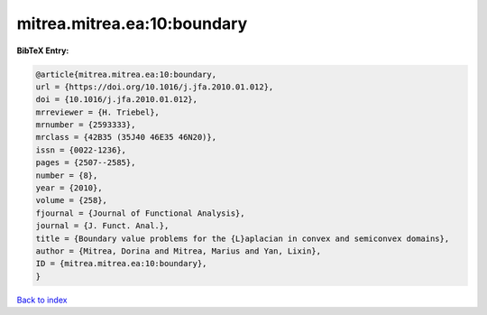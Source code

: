 mitrea.mitrea.ea:10:boundary
============================

.. :cite:t:`mitrea.mitrea.ea:10:boundary`

.. bibliography:: ../../All.bib

**BibTeX Entry:**

.. code-block:: bibtex

   @article{mitrea.mitrea.ea:10:boundary,
   url = {https://doi.org/10.1016/j.jfa.2010.01.012},
   doi = {10.1016/j.jfa.2010.01.012},
   mrreviewer = {H. Triebel},
   mrnumber = {2593333},
   mrclass = {42B35 (35J40 46E35 46N20)},
   issn = {0022-1236},
   pages = {2507--2585},
   number = {8},
   year = {2010},
   volume = {258},
   fjournal = {Journal of Functional Analysis},
   journal = {J. Funct. Anal.},
   title = {Boundary value problems for the {L}aplacian in convex and semiconvex domains},
   author = {Mitrea, Dorina and Mitrea, Marius and Yan, Lixin},
   ID = {mitrea.mitrea.ea:10:boundary},
   }

`Back to index <../index>`_
